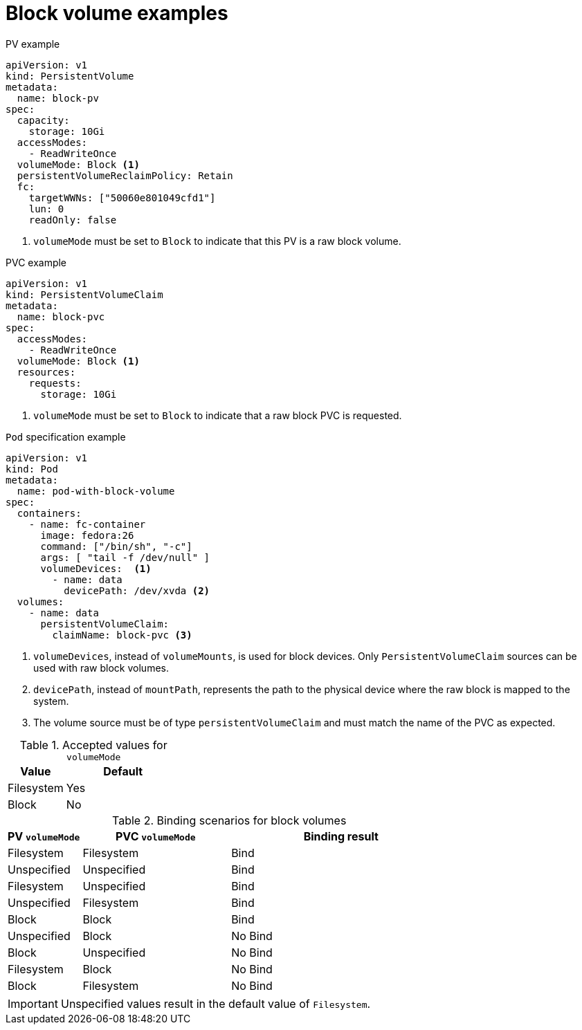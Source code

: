 // Module included in the following assemblies:
//
// * storage/understanding-persistent-storage.adoc
//
// This module should only be present in openshift-enterprise and
// openshift-origin distributions.

[id="block-volume-examples_{context}"]
= Block volume examples

.PV example
[source,yaml]
----
apiVersion: v1
kind: PersistentVolume
metadata:
  name: block-pv
spec:
  capacity:
    storage: 10Gi
  accessModes:
    - ReadWriteOnce
  volumeMode: Block <1>
  persistentVolumeReclaimPolicy: Retain
  fc:
    targetWWNs: ["50060e801049cfd1"]
    lun: 0
    readOnly: false
----
<1> `volumeMode` must be set to `Block` to indicate that this PV is a raw
block volume.

.PVC example
[source,yaml]
----
apiVersion: v1
kind: PersistentVolumeClaim
metadata:
  name: block-pvc
spec:
  accessModes:
    - ReadWriteOnce
  volumeMode: Block <1>
  resources:
    requests:
      storage: 10Gi
----
<1> `volumeMode` must be set to `Block` to indicate that a raw block PVC
is requested.

.`Pod` specification example
[source,yaml]
----
apiVersion: v1
kind: Pod
metadata:
  name: pod-with-block-volume
spec:
  containers:
    - name: fc-container
      image: fedora:26
      command: ["/bin/sh", "-c"]
      args: [ "tail -f /dev/null" ]
      volumeDevices:  <1>
        - name: data
          devicePath: /dev/xvda <2>
  volumes:
    - name: data
      persistentVolumeClaim:
        claimName: block-pvc <3>
----
<1> `volumeDevices`, instead of `volumeMounts`, is used for block
devices. Only `PersistentVolumeClaim` sources can be used with
raw block volumes.
<2> `devicePath`, instead of `mountPath`, represents the path to the
physical device where the raw block is mapped to the system.
<3> The volume source must be of type `persistentVolumeClaim` and must
match the name of the PVC as expected.

.Accepted values for `volumeMode`
[cols="1,2",options="header"]
|===

|Value
|Default

|Filesystem
|Yes

|Block
|No
|===

.Binding scenarios for block volumes
[cols="1,2,3",options="header"]
|===

|PV `volumeMode`
|PVC `volumeMode`
|Binding result

|Filesystem
|Filesystem
|Bind

|Unspecified
|Unspecified
|Bind

|Filesystem
|Unspecified
|Bind

|Unspecified
|Filesystem
|Bind

|Block
|Block
|Bind

|Unspecified
|Block
|No Bind

|Block
|Unspecified
|No Bind

|Filesystem
|Block
|No Bind

|Block
|Filesystem
|No Bind
|===

[IMPORTANT]
====
Unspecified values result in the default value of `Filesystem`.
====
